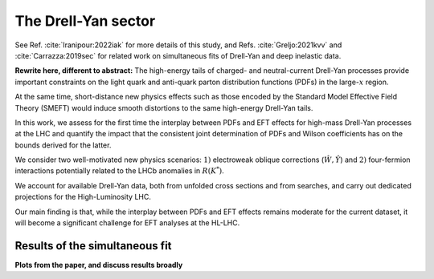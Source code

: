 The Drell-Yan sector
=====================================================
See Ref. :cite:`Iranipour:2022iak` for more details of this study, and Refs. :cite:`Greljo:2021kvv` and :cite:`Carrazza:2019sec`
for related work on simultaneous fits of Drell-Yan and deep inelastic data.

**Rewrite here, different to abstract:**
The high-energy tails of charged- and neutral-current Drell-Yan processes provide 
important constraints on the light quark and anti-quark parton distribution functions 
(PDFs) in the large-:math:`x` region.

At the same time, short-distance new physics effects such as those encoded by the 
Standard Model Effective Field Theory (SMEFT) would induce smooth distortions to 
the same high-energy Drell-Yan tails.

In this work, we assess for the first time the interplay between PDFs and EFT effects 
for high-mass Drell-Yan processes at the LHC and quantify the impact that the consistent 
joint determination of PDFs and Wilson coefficients has on the bounds derived for the latter.

We consider two well-motivated new physics scenarios: :math:`1)` electroweak oblique 
corrections (:math:`\hat W, \hat Y`) and :math:`2)` four-fermion interactions potentially 
related to the LHCb anomalies in :math:`R(K^{*})`.

We account for available Drell-Yan data, both from unfolded cross sections and from 
searches, and carry out dedicated projections for the High-Luminosity LHC.

Our main finding is that, while the interplay between PDFs and EFT effects remains moderate 
for the current dataset, it will become a significant challenge for EFT analyses at the HL-LHC.


Results of the simultaneous fit
--------------------------------
**Plots from the paper, and discuss results broadly**


